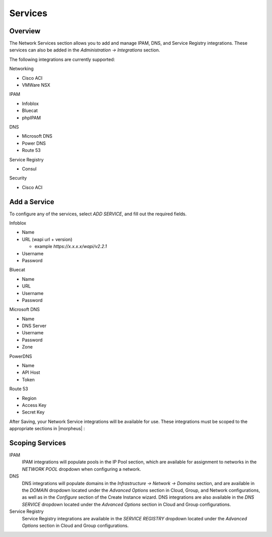 Services
--------

Overview
^^^^^^^^

The Network Services section allows you to add and manage IPAM, DNS, and Service Registry integrations. These services can also be added in the `Administration -> Integrations` section.

The following integrations are currently supported:

Networking

* Cisco ACI
* VMWare NSX

IPAM

* Infoblox
* Bluecat
* phpIPAM

DNS

* Microsoft DNS
* Power DNS
* Route 53

Service Registry

* Consul

Security

* Cisco ACI


Add a Service
^^^^^^^^^^^^^

To configure any of the services, select `ADD SERVICE`, and fill out the required fields.

Infoblox

* Name
* URL (wapi url + version)

  - example `https://x.x.x.x/wapi/v2.2.1`

* Username
* Password

Bluecat

* Name
* URL
* Username
* Password

Microsoft DNS

* Name
* DNS Server
* Username
* Password
* Zone

PowerDNS

* Name
* API Host
* Token

Route 53

* Region
* Access Key
* Secret Key

After Saving, your Network Service integrations will be available for use. These integrations must be scoped to the appropriate sections in |morpheus| :

Scoping Services
^^^^^^^^^^^^^^^^

IPAM
  IPAM integrations will populate pools in the IP Pool section, which are available for assignment to networks in the `NETWORK POOL` dropdown when configuring a network.
DNS
  DNS integrations will populate domains in the `Infrastructure -> Network -> Domains` section, and are available in the `DOMAIN` dropdown located under the `Advanced Options` section in Cloud, Group, and Network configurations, as well as in the `Configure` section of the Create Instance wizard.  DNS integrations are also available in the `DNS SERVICE` dropdown located under the `Advanced Options` section in Cloud and Group configurations.
Service Registry
  Service Registry integrations are available in the `SERVICE REGISTRY` dropdown located under the `Advanced Options` section in Cloud and Group configurations.
